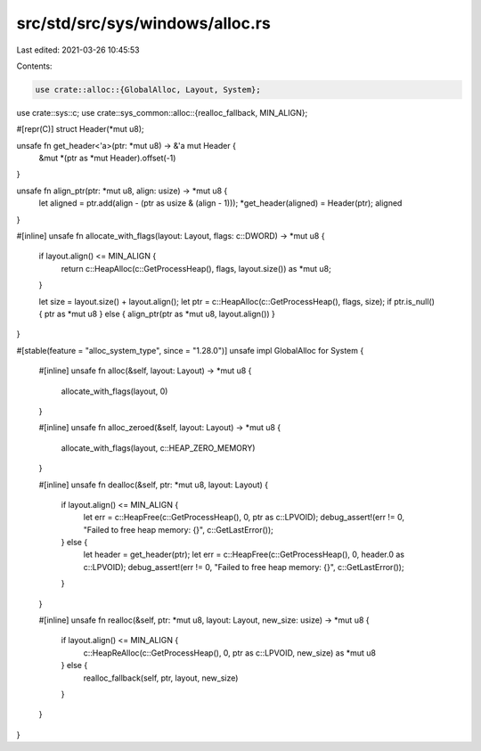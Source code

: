 src/std/src/sys/windows/alloc.rs
================================

Last edited: 2021-03-26 10:45:53

Contents:

.. code-block:: rs

    use crate::alloc::{GlobalAlloc, Layout, System};
use crate::sys::c;
use crate::sys_common::alloc::{realloc_fallback, MIN_ALIGN};

#[repr(C)]
struct Header(*mut u8);

unsafe fn get_header<'a>(ptr: *mut u8) -> &'a mut Header {
    &mut *(ptr as *mut Header).offset(-1)
}

unsafe fn align_ptr(ptr: *mut u8, align: usize) -> *mut u8 {
    let aligned = ptr.add(align - (ptr as usize & (align - 1)));
    *get_header(aligned) = Header(ptr);
    aligned
}

#[inline]
unsafe fn allocate_with_flags(layout: Layout, flags: c::DWORD) -> *mut u8 {
    if layout.align() <= MIN_ALIGN {
        return c::HeapAlloc(c::GetProcessHeap(), flags, layout.size()) as *mut u8;
    }

    let size = layout.size() + layout.align();
    let ptr = c::HeapAlloc(c::GetProcessHeap(), flags, size);
    if ptr.is_null() { ptr as *mut u8 } else { align_ptr(ptr as *mut u8, layout.align()) }
}

#[stable(feature = "alloc_system_type", since = "1.28.0")]
unsafe impl GlobalAlloc for System {
    #[inline]
    unsafe fn alloc(&self, layout: Layout) -> *mut u8 {
        allocate_with_flags(layout, 0)
    }

    #[inline]
    unsafe fn alloc_zeroed(&self, layout: Layout) -> *mut u8 {
        allocate_with_flags(layout, c::HEAP_ZERO_MEMORY)
    }

    #[inline]
    unsafe fn dealloc(&self, ptr: *mut u8, layout: Layout) {
        if layout.align() <= MIN_ALIGN {
            let err = c::HeapFree(c::GetProcessHeap(), 0, ptr as c::LPVOID);
            debug_assert!(err != 0, "Failed to free heap memory: {}", c::GetLastError());
        } else {
            let header = get_header(ptr);
            let err = c::HeapFree(c::GetProcessHeap(), 0, header.0 as c::LPVOID);
            debug_assert!(err != 0, "Failed to free heap memory: {}", c::GetLastError());
        }
    }

    #[inline]
    unsafe fn realloc(&self, ptr: *mut u8, layout: Layout, new_size: usize) -> *mut u8 {
        if layout.align() <= MIN_ALIGN {
            c::HeapReAlloc(c::GetProcessHeap(), 0, ptr as c::LPVOID, new_size) as *mut u8
        } else {
            realloc_fallback(self, ptr, layout, new_size)
        }
    }
}


